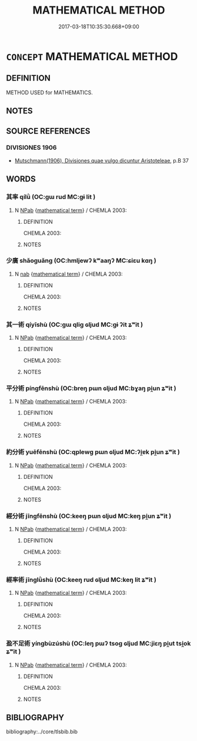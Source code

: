 # -*- mode: mandoku-tls-view -*-
#+TITLE: MATHEMATICAL METHOD
#+DATE: 2017-03-18T10:35:30.668+09:00        
#+STARTUP: content
* =CONCEPT= MATHEMATICAL METHOD
:PROPERTIES:
:CUSTOM_ID: uuid-7b8d905e-5b27-43f5-8e40-333eababae6a
:TR_ZH: 數學方法
:END:
** DEFINITION

METHOD USED for MATHEMATICS.

** NOTES

** SOURCE REFERENCES
*** DIVISIONES 1906
 - [[cite:DIVISIONES-1906][Mutschmann(1906), Divisiones quae vulgo dicuntur Aristoteleae]], p.B 37

** WORDS
   :PROPERTIES:
   :VISIBILITY: children
   :END:
*** 其率 qílǜ (OC:ɡɯ rud MC:gɨ lit )
:PROPERTIES:
:CUSTOM_ID: uuid-a741505f-b1a0-4065-ac90-602a53508d10
:Char+: 其(12,6/8) 率(95,6/11) 
:GY_IDS+: uuid-4d6c7918-4df1-492f-95db-6e81913b1710 uuid-5598ecc0-3e62-4682-835f-bb1190a3d998
:PY+: qí lǜ    
:OC+: ɡɯ rud    
:MC+: gɨ lit    
:END: 
**** N [[tls:syn-func::#uuid-db0698e7-db2f-4ee3-9a20-0c2b2e0cebf0][NPab]] {[[tls:sem-feat::#uuid-b110bae1-02d5-4c66-ad13-7c04b3ee3ad9][mathematical term]]} / CHEMLA 2003:
:PROPERTIES:
:CUSTOM_ID: uuid-f62675db-8780-447c-8a05-924f8802261c
:END:
****** DEFINITION

CHEMLA 2003:

****** NOTES

*** 少廣 shǎoguǎng (OC:hmljewʔ kʷaaŋʔ MC:ɕiɛu kɑŋ )
:PROPERTIES:
:CUSTOM_ID: uuid-b9e8fc05-52f8-46b9-8b29-6f56875ecce3
:Char+: 少(42,1/4) 廣(53,12/15) 
:GY_IDS+: uuid-6cafdf64-808b-426b-b319-4a26a7790be7 uuid-3e0d32e6-429f-474d-bd76-acc4ffec7e7d
:PY+: shǎo guǎng    
:OC+: hmljewʔ kʷaaŋʔ    
:MC+: ɕiɛu kɑŋ    
:END: 
**** N [[tls:syn-func::#uuid-76be1df4-3d73-4e5f-bbc2-729542645bc8][nab]] {[[tls:sem-feat::#uuid-b110bae1-02d5-4c66-ad13-7c04b3ee3ad9][mathematical term]]} / CHEMLA 2003:
:PROPERTIES:
:CUSTOM_ID: uuid-bda18971-19cc-44dd-a54a-4cd136ab6a09
:END:
****** DEFINITION

CHEMLA 2003:

****** NOTES

*** 其一術 qíyīshù (OC:ɡɯ qliɡ ɢljud MC:gɨ ʔit ʑʷit )
:PROPERTIES:
:CUSTOM_ID: uuid-bd4b493b-825b-4c7f-badd-ee6aa544cd4c
:Char+: 其(12,6/8) 一(1,0/1) 術(144,5/11) 
:GY_IDS+: uuid-4d6c7918-4df1-492f-95db-6e81913b1710 uuid-5f124772-cb9c-4140-80c3-f6831d50c8e2 uuid-ab11b041-3ba1-496b-ad1e-f9d5b1112cf8
:PY+: qí yī shù   
:OC+: ɡɯ qliɡ ɢljud   
:MC+: gɨ ʔit ʑʷit   
:END: 
**** N [[tls:syn-func::#uuid-db0698e7-db2f-4ee3-9a20-0c2b2e0cebf0][NPab]] {[[tls:sem-feat::#uuid-b110bae1-02d5-4c66-ad13-7c04b3ee3ad9][mathematical term]]} / CHEMLA 2003:
:PROPERTIES:
:CUSTOM_ID: uuid-af1a8013-9b63-4249-be52-14b9727bacbc
:END:
****** DEFINITION

CHEMLA 2003:

****** NOTES

*** 平分術 píngfēnshù (OC:breŋ pɯn ɢljud MC:bɣaŋ pi̯un ʑʷit )
:PROPERTIES:
:CUSTOM_ID: uuid-17a143d2-b20a-4c84-82a7-38cf69761d70
:Char+: 平(51,2/5) 分(18,2/4) 術(144,5/11) 
:GY_IDS+: uuid-c9cae2f5-ed2c-4c67-afd6-bbdcacee076f uuid-dea60bcb-4495-4d8d-a614-9483bbe91975 uuid-ab11b041-3ba1-496b-ad1e-f9d5b1112cf8
:PY+: píng fēn shù   
:OC+: breŋ pɯn ɢljud   
:MC+: bɣaŋ pi̯un ʑʷit   
:END: 
**** N [[tls:syn-func::#uuid-db0698e7-db2f-4ee3-9a20-0c2b2e0cebf0][NPab]] {[[tls:sem-feat::#uuid-b110bae1-02d5-4c66-ad13-7c04b3ee3ad9][mathematical term]]} / CHEMLA 2003:
:PROPERTIES:
:CUSTOM_ID: uuid-4ce06a26-425a-458e-b2c6-3486b5f95df0
:END:
****** DEFINITION

CHEMLA 2003:

****** NOTES

*** 約分術 yuēfēnshù (OC:qplewɡ pɯn ɢljud MC:ʔi̯ɐk pi̯un ʑʷit )
:PROPERTIES:
:CUSTOM_ID: uuid-ad9e8d5f-ed10-4f29-b778-8221ca193d50
:Char+: 約(120,3/9) 分(18,2/4) 術(144,5/11) 
:GY_IDS+: uuid-da3a791f-59b9-4ad0-82c6-e57d6c548fe2 uuid-dea60bcb-4495-4d8d-a614-9483bbe91975 uuid-ab11b041-3ba1-496b-ad1e-f9d5b1112cf8
:PY+: yuē fēn shù   
:OC+: qplewɡ pɯn ɢljud   
:MC+: ʔi̯ɐk pi̯un ʑʷit   
:END: 
**** N [[tls:syn-func::#uuid-db0698e7-db2f-4ee3-9a20-0c2b2e0cebf0][NPab]] {[[tls:sem-feat::#uuid-b110bae1-02d5-4c66-ad13-7c04b3ee3ad9][mathematical term]]} / CHEMLA 2003:
:PROPERTIES:
:CUSTOM_ID: uuid-91970fd5-81f0-44aa-ba95-9be5e49e0c48
:END:
****** DEFINITION

CHEMLA 2003:

****** NOTES

*** 經分術 jīngfēnshù (OC:keeŋ pɯn ɢljud MC:keŋ pi̯un ʑʷit )
:PROPERTIES:
:CUSTOM_ID: uuid-f57b2453-ab78-4b1f-a6c6-afd4901d2120
:Char+: 經(120,7/13) 分(18,2/4) 術(144,5/11) 
:GY_IDS+: uuid-dc2d4f29-288b-475b-ae53-9d0eef7818a1 uuid-dea60bcb-4495-4d8d-a614-9483bbe91975 uuid-ab11b041-3ba1-496b-ad1e-f9d5b1112cf8
:PY+: jīng fēn shù   
:OC+: keeŋ pɯn ɢljud   
:MC+: keŋ pi̯un ʑʷit   
:END: 
**** N [[tls:syn-func::#uuid-db0698e7-db2f-4ee3-9a20-0c2b2e0cebf0][NPab]] {[[tls:sem-feat::#uuid-b110bae1-02d5-4c66-ad13-7c04b3ee3ad9][mathematical term]]} / CHEMLA 2003:
:PROPERTIES:
:CUSTOM_ID: uuid-35b41f9e-f3e4-4743-9ae5-f8c75f8fec51
:END:
****** DEFINITION

CHEMLA 2003:

****** NOTES

*** 經率術 jīnglǜshù (OC:keeŋ rud ɢljud MC:keŋ lit ʑʷit )
:PROPERTIES:
:CUSTOM_ID: uuid-75821b7c-51b4-4d18-b893-074f36af4e75
:Char+: 經(120,7/13) 率(95,6/11) 術(144,5/11) 
:GY_IDS+: uuid-dc2d4f29-288b-475b-ae53-9d0eef7818a1 uuid-5598ecc0-3e62-4682-835f-bb1190a3d998 uuid-ab11b041-3ba1-496b-ad1e-f9d5b1112cf8
:PY+: jīng lǜ shù   
:OC+: keeŋ rud ɢljud   
:MC+: keŋ lit ʑʷit   
:END: 
**** N [[tls:syn-func::#uuid-db0698e7-db2f-4ee3-9a20-0c2b2e0cebf0][NPab]] {[[tls:sem-feat::#uuid-b110bae1-02d5-4c66-ad13-7c04b3ee3ad9][mathematical term]]} / CHEMLA 2003:
:PROPERTIES:
:CUSTOM_ID: uuid-53c566ec-9db7-4531-b341-1d91d4cd5956
:END:
****** DEFINITION

CHEMLA 2003:

****** NOTES

*** 盈不足術 yíngbùzúshù (OC:leŋ pɯʔ tsoɡ ɢljud MC:jiɛŋ pi̯ut tsi̯ok ʑʷit )
:PROPERTIES:
:CUSTOM_ID: uuid-501748d6-4ae8-4ce1-86c7-40b7bdcb064d
:Char+: 盈(108,4/9) 不(1,3/4) 足(157,0/7) 術(144,5/11) 
:GY_IDS+: uuid-bc82b593-47da-4ba5-bc30-f38f21b2b102 uuid-12896cda-5086-41f3-8aeb-21cd406eec3f uuid-cb379ba3-140b-4384-84e3-e9781f11c742 uuid-ab11b041-3ba1-496b-ad1e-f9d5b1112cf8
:PY+: yíng bù zú shù  
:OC+: leŋ pɯʔ tsoɡ ɢljud  
:MC+: jiɛŋ pi̯ut tsi̯ok ʑʷit  
:END: 
**** N [[tls:syn-func::#uuid-db0698e7-db2f-4ee3-9a20-0c2b2e0cebf0][NPab]] {[[tls:sem-feat::#uuid-b110bae1-02d5-4c66-ad13-7c04b3ee3ad9][mathematical term]]} / CHEMLA 2003:
:PROPERTIES:
:CUSTOM_ID: uuid-db5d8cd7-9208-49bd-a10d-dcd8e767dec4
:END:
****** DEFINITION

CHEMLA 2003:

****** NOTES

** BIBLIOGRAPHY
bibliography:../core/tlsbib.bib
